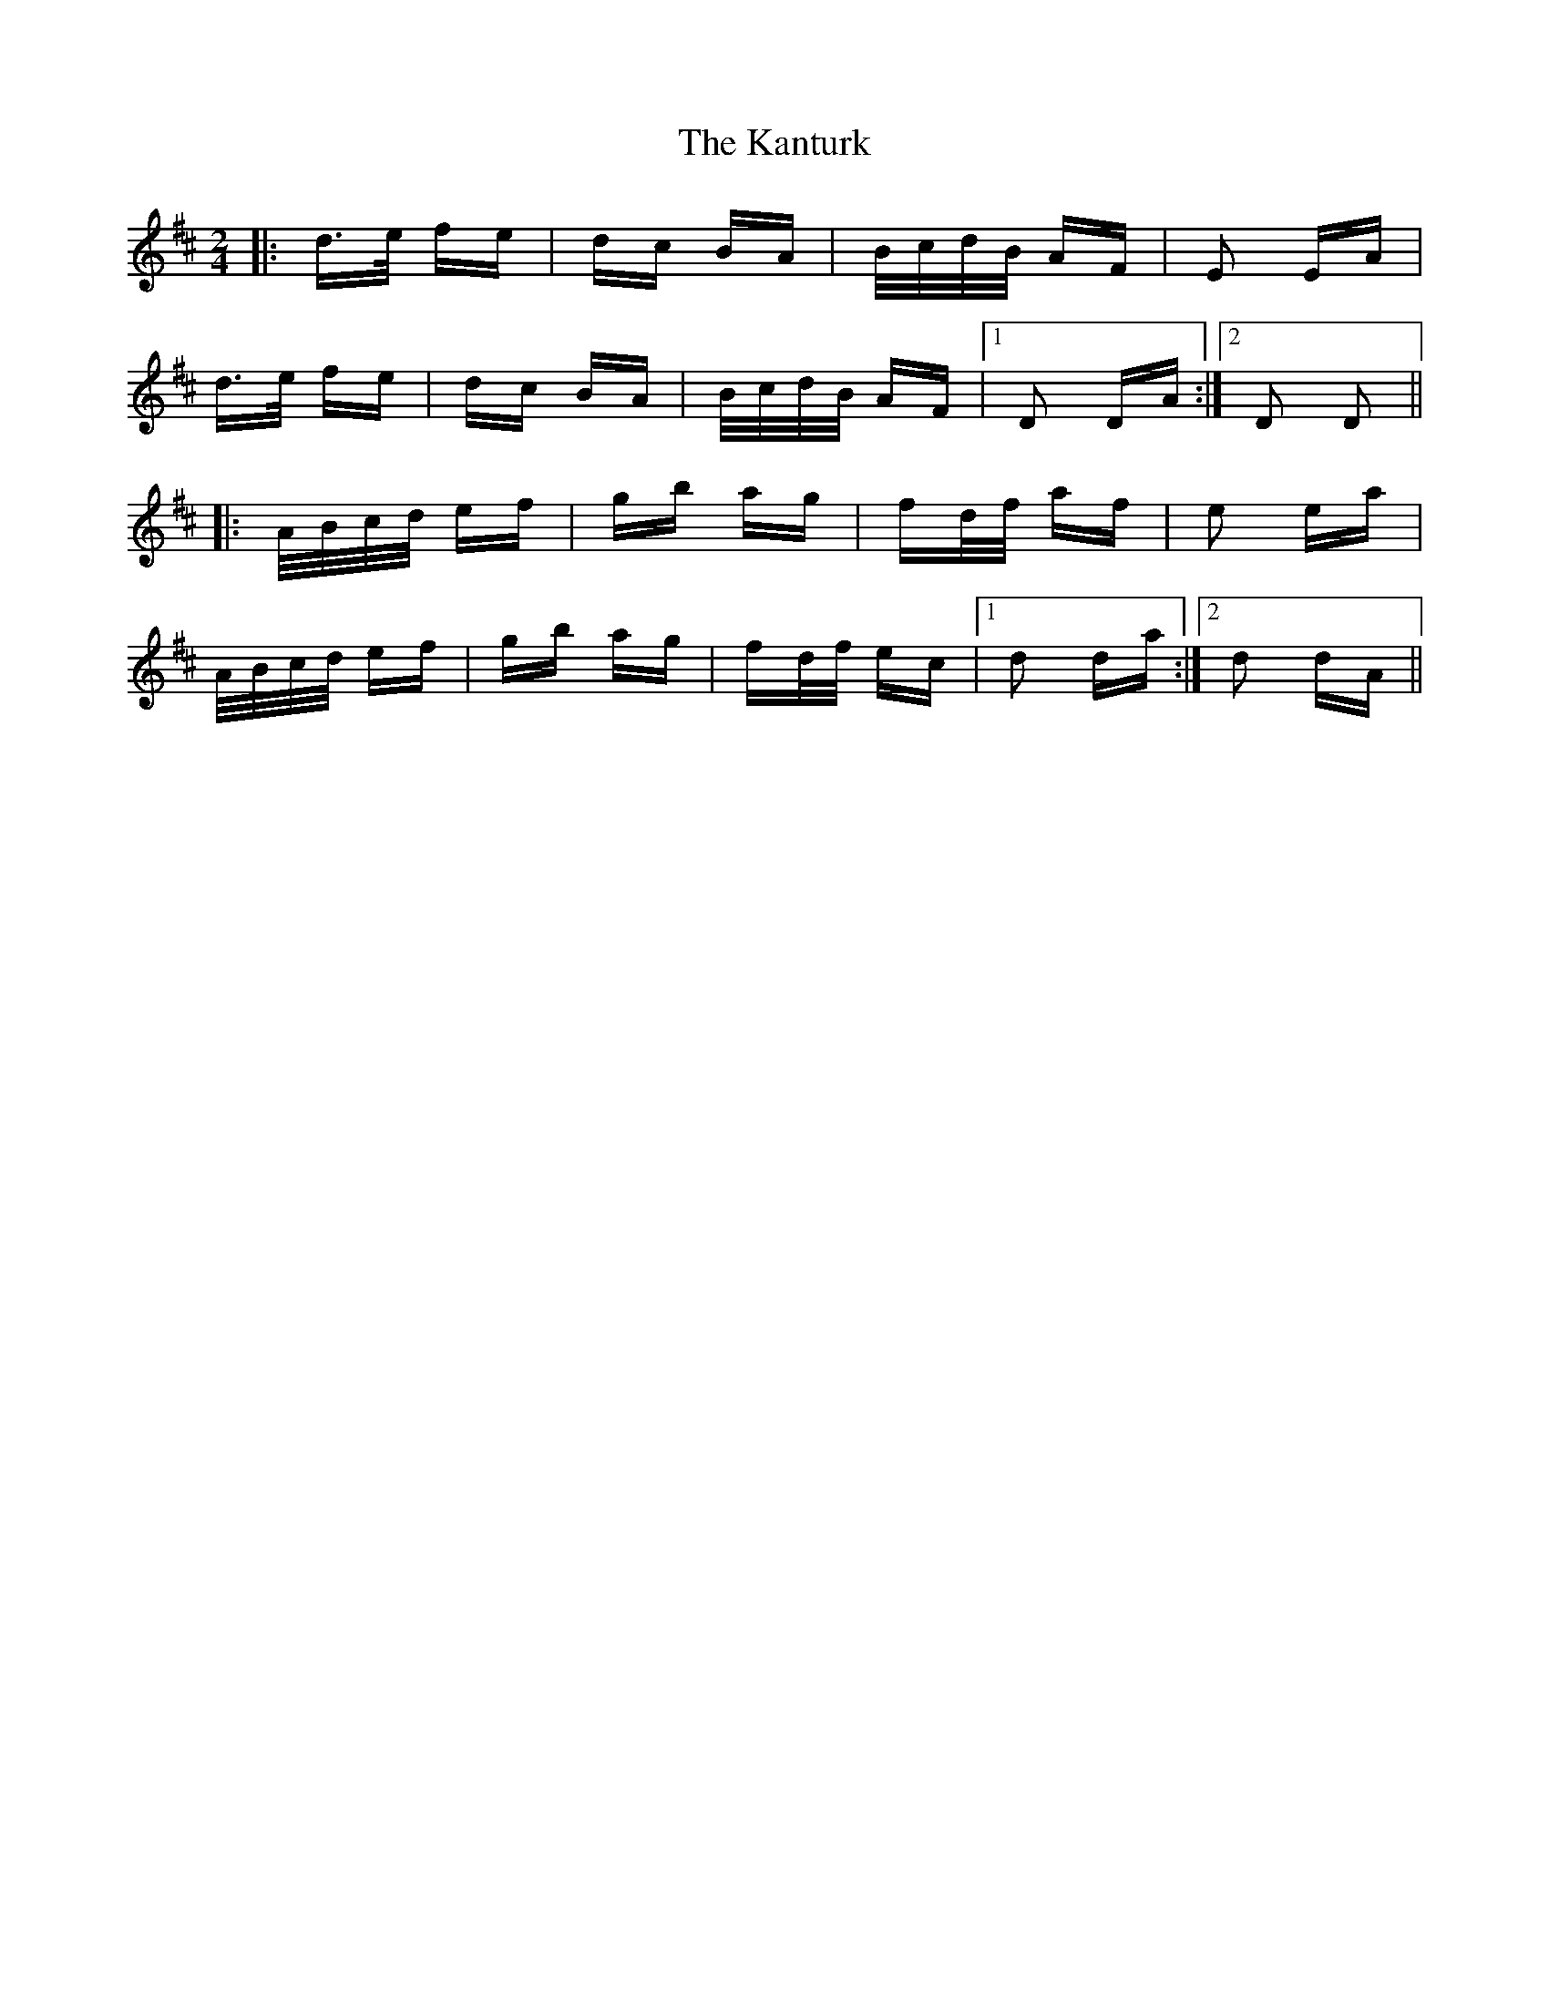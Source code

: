 X: 21114
T: Kanturk, The
R: polka
M: 2/4
K: Dmajor
|:d>e fe|dc BA|B/c/d/B/ AF|E2 EA|
d>e fe|dc BA|B/c/d/B/ AF|1 D2 DA:|2 D2 D2||
|:A/B/c/d/ ef|gb ag|fd/f/ af|e2 ea|
A/B/c/d/ ef|gb ag|fd/f/ ec|1 d2 da:|2 d2 dA||

